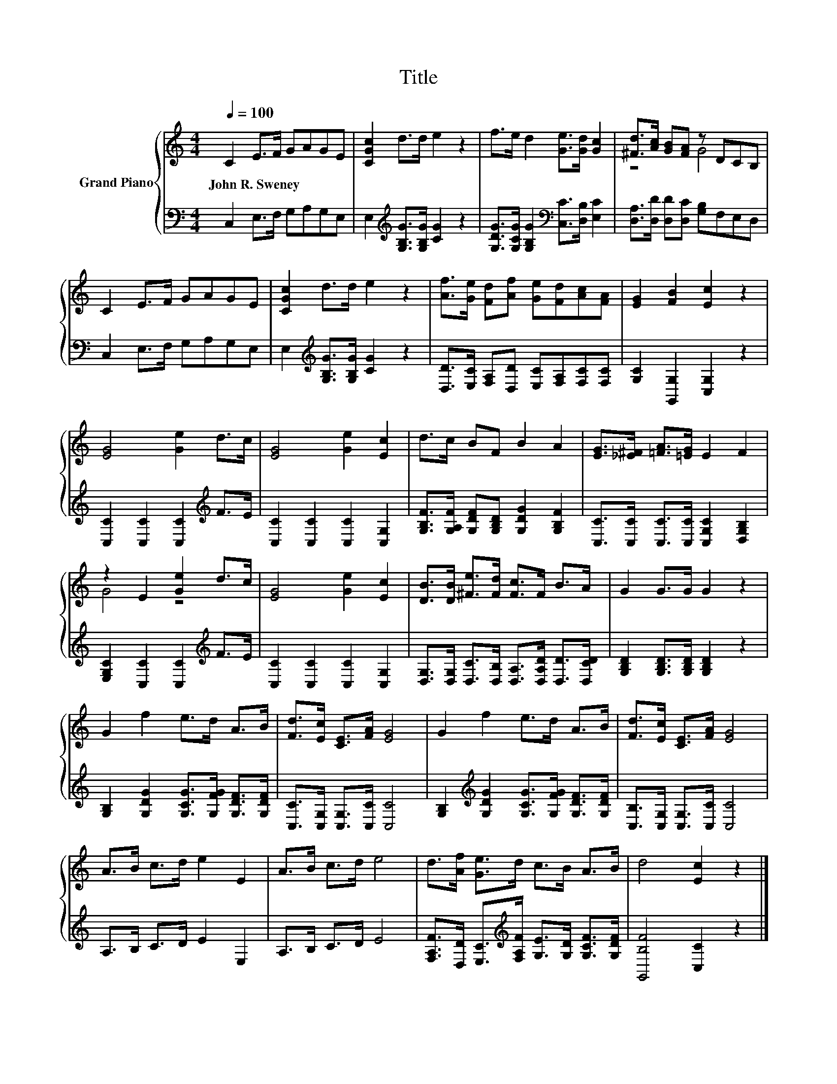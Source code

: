 X:1
T:Title
%%score { ( 1 3 ) | 2 }
L:1/8
Q:1/4=100
M:4/4
K:C
V:1 treble nm="Grand Piano"
V:3 treble 
V:2 bass 
V:1
 C2 E>F GAGE | [CGc]2 d>d e2 z2 | f>e d2 [Ge]>[Gd] [Gc]2 | [^Fd]>[Ac] [GB][FA] z DCB, | %4
w: John~R.~Sweney * * * * * *||||
 C2 E>F GAGE | [CGc]2 d>d e2 z2 | [Af]>[Ge] [Fd][Af] [Ge][Fd][Ac][FA] | [EG]2 [FB]2 [Ec]2 z2 | %8
w: ||||
 [EG]4 [Ge]2 d>c | [EG]4 [Ge]2 [Ec]2 | d>c BF B2 A2 | [EG]>[_E^F] [=FA]>[=EG] E2 F2 | %12
w: ||||
 z2 E2 [Ge]2 d>c | [EG]4 [Ge]2 [Ec]2 | [DB]>[DB] [^Fe]>[Fd] [Fc]>F B>A | G2 G>G G2 z2 | %16
w: ||||
 G2 f2 e>d A>B | [Fd]>[Ec] [CE]>[FA] [EG]4 | G2 f2 e>d A>B | [Fd]>[Ec] [CE]>[FA] [EG]4 | %20
w: ||||
 A>B c>d e2 E2 | A>B c>d e4 | d>[Af] [Ge]>d c>B A>B | d4 [Ec]2 z2 |] %24
w: ||||
V:2
 C,2 E,>F, G,A,G,E, | E,2[K:treble] [G,B,G]>[G,B,G] [CG]2 z2 | %2
 [G,DG]>[G,CG] [G,B,G]2[K:bass] [C,C]>[D,B,] [E,C]2 | [D,A,]>[D,D] [D,D][D,C] [G,B,]F,E,D, | %4
 C,2 E,>F, G,A,G,E, | E,2[K:treble] [G,B,G]>[G,B,G] [CG]2 z2 | %6
 [D,D]>[E,C] [F,A,][D,D] [E,C][F,A,][F,C][F,C] | [G,C]2 [G,,G,]2 [C,G,]2 z2 | %8
 [C,C]2 [C,C]2 [C,C]2[K:treble] F>E | [C,C]2 [C,C]2 [C,C]2 [C,G,]2 | %10
 [G,B,F]>[G,A,F] [G,DF][G,B,D] [G,DG]2 [G,B,F]2 | [C,C]>[C,C] [C,C]>[C,C] [C,G,C]2 [D,G,B,]2 | %12
 [E,G,C]2 [C,C]2 [C,C]2[K:treble] F>E | [C,C]2 [C,C]2 [C,C]2 [C,G,]2 | %14
 [D,G,]>[D,G,] [D,C]>[D,B,] [D,A,]>[D,A,D] [D,D]>[D,CD] | [G,B,D]2 [G,B,D]>[G,B,D] [G,B,D]2 z2 | %16
 [G,B,]2 [G,DG]2 [G,CG]>[G,FG] [G,DF]>[G,DF] | [C,C]>[C,G,] [C,G,]>[C,C] [C,C]4 | %18
 [G,B,]2[K:treble] [G,DG]2 [G,CG]>[G,FG] [G,DF]>[G,DF] | [C,B,]>[C,G,] [C,G,]>[C,C] [C,C]4 | %20
 A,>B, C>D E2 E,2 | A,>B, C>D E4 | %22
 [F,A,F]>[D,D] [E,C]>[K:treble][F,A,F] [G,E]>[G,D] [G,CF]>[G,DF] | [G,,B,F]4 [C,C]2 z2 |] %24
V:3
 x8 | x8 | x8 | z4 G4 | x8 | x8 | x8 | x8 | x8 | x8 | x8 | x8 | G4 z4 | x8 | x8 | x8 | x8 | x8 | %18
 x8 | x8 | x8 | x8 | x8 | x8 |] %24

